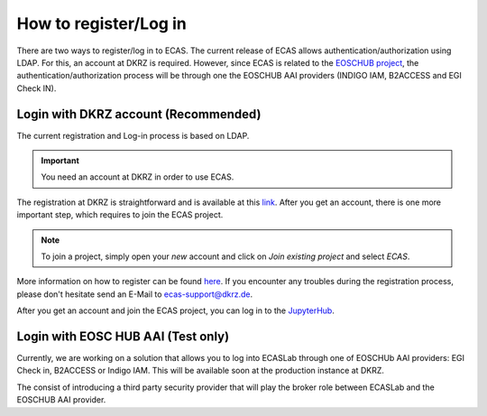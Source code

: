 .. ECAS documentation master file, created by
   sphinx-quickstart on Mon Aug 20 10:11:45 2018.
   You can adapt this file completely to your liking, but it should at least
   contain the root `toctree` directive.

.. _registration::

How to register/Log in
======================

There are two ways to register/log in to ECAS. The current release of ECAS allows authentication/authorization using LDAP.
For this, an account at DKRZ is required.
However, since ECAS is related to the `EOSCHUB project <https://www.eosc-hub.eu/>`_, the authentication/authorization process will be through one the EOSCHUB AAI providers (INDIGO IAM, B2ACCESS and EGI Check IN).

.. _ldap::

Login with DKRZ account (Recommended)
-------------------------------------

The current registration and Log-in process is based on LDAP.

.. important:: You need an account at DKRZ in order to use ECAS.

The registration at DKRZ is straightforward and is available at this `link <http://www.python.org>`_.
After you get an account, there is one more important step, which requires to join the ECAS project.

.. Note:: To join a project, simply open your *new* account and click on *Join existing project* and select *ECAS*.

More information on how to register can be found `here <https://ecaslab.dkrz.de/registerproc.html>`_.
If you encounter any troubles during the registration process, please don't hesitate send an E-Mail to ecas-support@dkrz.de.

After you get an account and join the ECAS project, you can log in to the `JupyterHub <https://ecaslab.dkrz.de/jupyter/>`_.

.. _aai::

Login with EOSC HUB AAI (Test only)
-----------------------------------

Currently, we are working on a solution that allows you to log into ECASLab through one of EOSCHUb AAI providers: EGI Check in, B2ACCESS or Indigo IAM. This will be available soon at the production instance at DKRZ. 

The consist of introducing a third party security provider that will play the broker role between ECASLab and the EOSCHUB AAI provider.  
 

